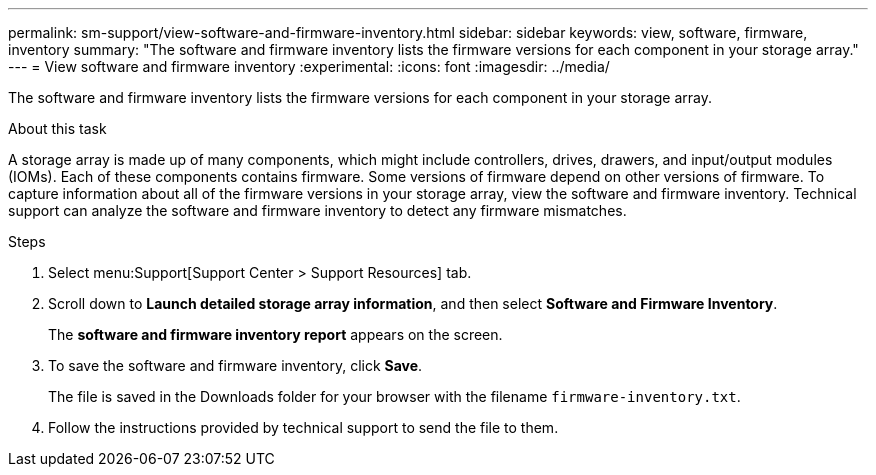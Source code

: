 ---
permalink: sm-support/view-software-and-firmware-inventory.html
sidebar: sidebar
keywords: view, software, firmware, inventory
summary: "The software and firmware inventory lists the firmware versions for each component in your storage array."
---
= View software and firmware inventory
:experimental:
:icons: font
:imagesdir: ../media/

[.lead]
The software and firmware inventory lists the firmware versions for each component in your storage array.

.About this task

A storage array is made up of many components, which might include controllers, drives, drawers, and input/output modules (IOMs). Each of these components contains firmware. Some versions of firmware depend on other versions of firmware. To capture information about all of the firmware versions in your storage array, view the software and firmware inventory. Technical support can analyze the software and firmware inventory to detect any firmware mismatches.

.Steps

. Select menu:Support[Support Center > Support Resources] tab.
. Scroll down to *Launch detailed storage array information*, and then select *Software and Firmware Inventory*.
+
The *software and firmware inventory report* appears on the screen.

. To save the software and firmware inventory, click *Save*.
+
The file is saved in the Downloads folder for your browser with the filename `firmware-inventory.txt`.

. Follow the instructions provided by technical support to send the file to them.
